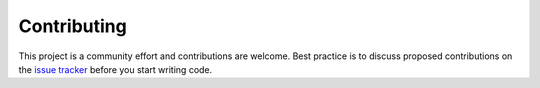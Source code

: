 Contributing
============

This project is a community effort and contributions are welcome. Best practice
is to discuss proposed contributions on the
`issue tracker <https://github.com/mamba-org/micromamba-docker/issues>`_ before
you start writing code.
